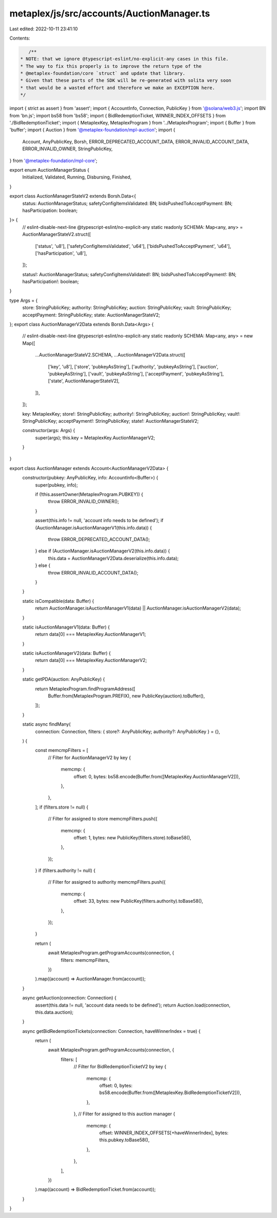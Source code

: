 metaplex/js/src/accounts/AuctionManager.ts
==========================================

Last edited: 2022-10-11 23:41:10

Contents:

.. code-block:: ts

    /**
 * NOTE: that we ignore @typescript-eslint/no-explicit-any cases in this file.
 * The way to fix this properly is to improve the return type of the
 * @metaplex-foundation/core `struct` and update that library.
 * Given that these parts of the SDK will be re-generated with solita very soon
 * that would be a wasted effort and therefore we make an EXCEPTION here.
 */
import { strict as assert } from 'assert';
import { AccountInfo, Connection, PublicKey } from '@solana/web3.js';
import BN from 'bn.js';
import bs58 from 'bs58';
import { BidRedemptionTicket, WINNER_INDEX_OFFSETS } from './BidRedemptionTicket';
import { MetaplexKey, MetaplexProgram } from '../MetaplexProgram';
import { Buffer } from 'buffer';
import { Auction } from '@metaplex-foundation/mpl-auction';
import {
  Account,
  AnyPublicKey,
  Borsh,
  ERROR_DEPRECATED_ACCOUNT_DATA,
  ERROR_INVALID_ACCOUNT_DATA,
  ERROR_INVALID_OWNER,
  StringPublicKey,
} from '@metaplex-foundation/mpl-core';

export enum AuctionManagerStatus {
  Initialized,
  Validated,
  Running,
  Disbursing,
  Finished,
}

export class AuctionManagerStateV2 extends Borsh.Data<{
  status: AuctionManagerStatus;
  safetyConfigItemsValidated: BN;
  bidsPushedToAcceptPayment: BN;
  hasParticipation: boolean;
}> {
  // eslint-disable-next-line @typescript-eslint/no-explicit-any
  static readonly SCHEMA: Map<any, any> = AuctionManagerStateV2.struct([
    ['status', 'u8'],
    ['safetyConfigItemsValidated', 'u64'],
    ['bidsPushedToAcceptPayment', 'u64'],
    ['hasParticipation', 'u8'],
  ]);

  status!: AuctionManagerStatus;
  safetyConfigItemsValidated!: BN;
  bidsPushedToAcceptPayment!: BN;
  hasParticipation!: boolean;
}

type Args = {
  store: StringPublicKey;
  authority: StringPublicKey;
  auction: StringPublicKey;
  vault: StringPublicKey;
  acceptPayment: StringPublicKey;
  state: AuctionManagerStateV2;
};
export class AuctionManagerV2Data extends Borsh.Data<Args> {
  // eslint-disable-next-line @typescript-eslint/no-explicit-any
  static readonly SCHEMA: Map<any, any> = new Map([
    ...AuctionManagerStateV2.SCHEMA,
    ...AuctionManagerV2Data.struct([
      ['key', 'u8'],
      ['store', 'pubkeyAsString'],
      ['authority', 'pubkeyAsString'],
      ['auction', 'pubkeyAsString'],
      ['vault', 'pubkeyAsString'],
      ['acceptPayment', 'pubkeyAsString'],
      ['state', AuctionManagerStateV2],
    ]),
  ]);

  key: MetaplexKey;
  store!: StringPublicKey;
  authority!: StringPublicKey;
  auction!: StringPublicKey;
  vault!: StringPublicKey;
  acceptPayment!: StringPublicKey;
  state!: AuctionManagerStateV2;

  constructor(args: Args) {
    super(args);
    this.key = MetaplexKey.AuctionManagerV2;
  }
}

export class AuctionManager extends Account<AuctionManagerV2Data> {
  constructor(pubkey: AnyPublicKey, info: AccountInfo<Buffer>) {
    super(pubkey, info);

    if (!this.assertOwner(MetaplexProgram.PUBKEY)) {
      throw ERROR_INVALID_OWNER();
    }

    assert(this.info != null, 'account info needs to be defined');
    if (AuctionManager.isAuctionManagerV1(this.info.data)) {
      throw ERROR_DEPRECATED_ACCOUNT_DATA();
    } else if (AuctionManager.isAuctionManagerV2(this.info.data)) {
      this.data = AuctionManagerV2Data.deserialize(this.info.data);
    } else {
      throw ERROR_INVALID_ACCOUNT_DATA();
    }
  }

  static isCompatible(data: Buffer) {
    return AuctionManager.isAuctionManagerV1(data) || AuctionManager.isAuctionManagerV2(data);
  }

  static isAuctionManagerV1(data: Buffer) {
    return data[0] === MetaplexKey.AuctionManagerV1;
  }

  static isAuctionManagerV2(data: Buffer) {
    return data[0] === MetaplexKey.AuctionManagerV2;
  }

  static getPDA(auction: AnyPublicKey) {
    return MetaplexProgram.findProgramAddress([
      Buffer.from(MetaplexProgram.PREFIX),
      new PublicKey(auction).toBuffer(),
    ]);
  }

  static async findMany(
    connection: Connection,
    filters: { store?: AnyPublicKey; authority?: AnyPublicKey } = {},
  ) {
    const memcmpFilters = [
      // Filter for AuctionManagerV2 by key
      {
        memcmp: {
          offset: 0,
          bytes: bs58.encode(Buffer.from([MetaplexKey.AuctionManagerV2])),
        },
      },
    ];
    if (filters.store != null) {
      // Filter for assigned to store
      memcmpFilters.push({
        memcmp: {
          offset: 1,
          bytes: new PublicKey(filters.store).toBase58(),
        },
      });
    }
    if (filters.authority != null) {
      // Filter for assigned to authority
      memcmpFilters.push({
        memcmp: {
          offset: 33,
          bytes: new PublicKey(filters.authority).toBase58(),
        },
      });
    }

    return (
      await MetaplexProgram.getProgramAccounts(connection, {
        filters: memcmpFilters,
      })
    ).map((account) => AuctionManager.from(account));
  }

  async getAuction(connection: Connection) {
    assert(this.data != null, 'account data needs to be defined');
    return Auction.load(connection, this.data.auction);
  }

  async getBidRedemptionTickets(connection: Connection, haveWinnerIndex = true) {
    return (
      await MetaplexProgram.getProgramAccounts(connection, {
        filters: [
          // Filter for BidRedemptionTicketV2 by key
          {
            memcmp: {
              offset: 0,
              bytes: bs58.encode(Buffer.from([MetaplexKey.BidRedemptionTicketV2])),
            },
          },
          // Filter for assigned to this auction manager
          {
            memcmp: {
              offset: WINNER_INDEX_OFFSETS[+haveWinnerIndex],
              bytes: this.pubkey.toBase58(),
            },
          },
        ],
      })
    ).map((account) => BidRedemptionTicket.from(account));
  }
}



